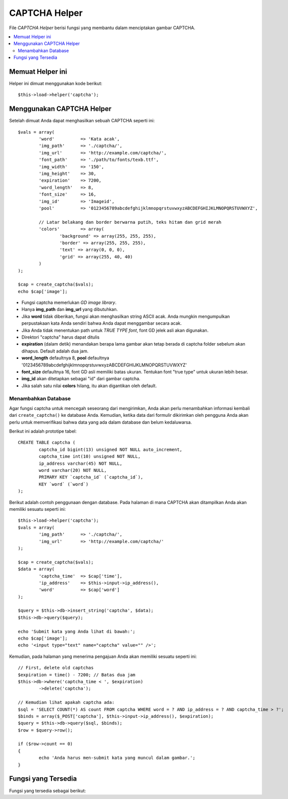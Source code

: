 ##############
CAPTCHA Helper
##############

File *CAPTCHA Helper* berisi fungsi yang membantu dalam menciptakan
gambar CAPTCHA.

.. contents::
  :local:

.. raw:: html

  <div class="custom-index container"></div>

Memuat Helper ini
=================

Helper ini dimuat menggunakan kode berikut::

	$this->load->helper('captcha');

Menggunakan CAPTCHA Helper
==========================

Setelah dimuat Anda dapat menghasilkan sebuah CAPTCHA seperti ini::

	$vals = array(
		'word'		=> 'Kata acak',
		'img_path'	=> './captcha/',
		'img_url'	=> 'http://example.com/captcha/',
		'font_path'	=> './path/to/fonts/texb.ttf',
		'img_width'	=> '150',
		'img_height'	=> 30,
		'expiration'	=> 7200,
		'word_length'	=> 8,
		'font_size'	=> 16,
		'img_id'	=> 'Imageid',
		'pool'		=> '0123456789abcdefghijklmnopqrstuvwxyzABCDEFGHIJKLMNOPQRSTUVWXYZ',

		// Latar belakang dan border berwarna putih, teks hitam dan grid merah
		'colors'	=> array(
			'background' => array(255, 255, 255),
			'border' => array(255, 255, 255),
			'text' => array(0, 0, 0),
			'grid' => array(255, 40, 40)
		)
	);

	$cap = create_captcha($vals);
	echo $cap['image'];

-  Fungsi captcha memerlukan *GD image library*.
-  Hanya **img_path** dan **img_url** yang dibutuhkan.
-  Jika **word** tidak diberikan, fungsi akan menghasilkan string ASCII acak. Anda mungkin mengumpulkan perpustakaan kata Anda sendiri bahwa Anda dapat menggambar secara acak.
-  Jika Anda tidak menentukan path untuk *TRUE TYPE font*, font GD jelek asli akan digunakan.
-  Direktori "captcha" harus dapat ditulis
-  **expiration** (dalam detik) menandakan berapa lama gambar akan tetap berada di captcha folder sebelum akan dihapus. Default adalah dua jam.
-  **word_length** defaultnya 8, **pool** defaultnya '0123456789abcdefghijklmnopqrstuvwxyzABCDEFGHIJKLMNOPQRSTUVWXYZ'
-  **font_size** defaultnya 16, font GD asli memiliki batas ukuran. Tentukan font "true type" untuk ukuran lebih besar.
-  **img_id** akan ditetapkan sebagai "id" dari gambar captcha.
-  Jika salah satu nilai **colors** hilang, itu akan digantikan oleh default.

Menambahkan Database
--------------------

Agar fungsi captcha untuk mencegah seseorang dari mengirimkan, Anda akan perlu menambahkan informasi kembali dari ``create_captcha()`` ke database Anda.  Kemudian, ketika data dari formulir dikirimkan oleh pengguna Anda akan perlu untuk memverifikasi bahwa data yang ada dalam database dan belum kedaluwarsa.

Berikut ini adalah prototipe tabel::

	CREATE TABLE captcha (  
		captcha_id bigint(13) unsigned NOT NULL auto_increment,  
		captcha_time int(10) unsigned NOT NULL,  
		ip_address varchar(45) NOT NULL,  
		word varchar(20) NOT NULL,  
		PRIMARY KEY `captcha_id` (`captcha_id`),  
		KEY `word` (`word`)
	);

Berikut adalah contoh penggunaan dengan database. Pada halaman di mana
CAPTCHA akan ditampilkan Anda akan memiliki sesuatu seperti ini::

	$this->load->helper('captcha');
	$vals = array(     
		'img_path'	=> './captcha/',     
		'img_url'	=> 'http://example.com/captcha/'     
	);

	$cap = create_captcha($vals);
	$data = array(     
		'captcha_time'	=> $cap['time'],     
		'ip_address'	=> $this->input->ip_address(),     
		'word'		=> $cap['word']     
	);

	$query = $this->db->insert_string('captcha', $data);
	$this->db->query($query);

	echo 'Submit kata yang Anda lihat di bawah:';
	echo $cap['image'];
	echo '<input type="text" name="captcha" value="" />';

Kemudian, pada halaman yang menerima pengajuan Anda akan memiliki sesuatu seperti ini::

	// First, delete old captchas
	$expiration = time() - 7200; // Batas dua jam
	$this->db->where('captcha_time < ', $expiration)
		->delete('captcha');

	// Kemudian lihat apakah captcha ada:
	$sql = 'SELECT COUNT(*) AS count FROM captcha WHERE word = ? AND ip_address = ? AND captcha_time > ?';
	$binds = array($_POST['captcha'], $this->input->ip_address(), $expiration);
	$query = $this->db->query($sql, $binds);
	$row = $query->row();

	if ($row->count == 0)
	{     
		echo 'Anda harus men-submit kata yang muncul dalam gambar.';
	}

Fungsi yang Tersedia
====================

Fungsi yang tersedia sebagai berikut:

.. php:function:: create_captcha([$data = ''[, $img_path = ''[, $img_url = ''[, $font_path = '']]]])

	:param	array	$data: Array data untuk CAPTCHA
	:param	string	$img_path: Path untuk membuat gambar
	:param	string	$img_url: URL ke folder gambar CAPTCHA
	:param	string	$font_path: Server path untuk font
	:returns:	array('word' => $word, 'time' => $now, 'image' => $img)
	:rtype:	array

	Mengambil informasi array untuk menghasilkan CAPTCHA sebagai masukan dan menciptakan gambar untuk spesifikasi Anda, kembali data array asosiatif tentang gambar.

	::

		array(
			'image'	=> IMAGE TAG
			'time'	=> TIMESTAMP (in microtime)
			'word'	=> CAPTCHA WORD
		)

	**image** ini sebenarnya gambar tag::

		<img src="http://example.com/captcha/12345.jpg" width="140" height="50" />

	**time** adalah timestamp mikro yang digunakan sebagai nama gambar tanpa ekstensi file.  Ini akan menjadi nomor seperti ini: 1139612155.3422

	**word** adalah kata yang muncul dalam gambar captcha, yang jika tidak diberikan ke fungsi, akan menjadi string acak.